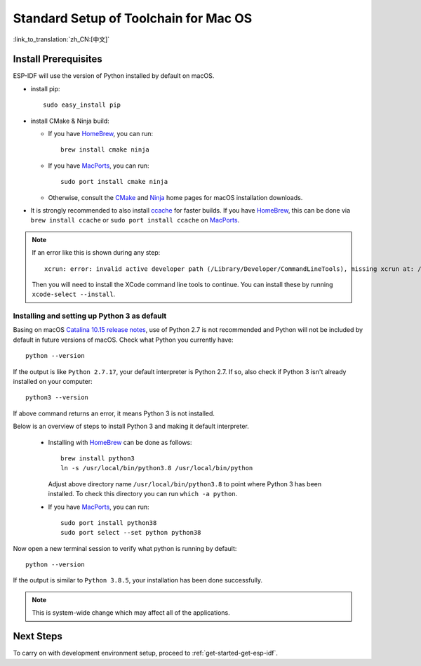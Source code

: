 **********************************************
Standard Setup of Toolchain for Mac OS
**********************************************

:link_to_translation:`zh_CN:[中文]`

Install Prerequisites
=====================

ESP-IDF will use the version of Python installed by default on macOS.

- install pip::

    sudo easy_install pip

- install CMake & Ninja build:

  - If you have HomeBrew_, you can run::

      brew install cmake ninja

  - If you have MacPorts_, you can run::

      sudo port install cmake ninja

  - Otherwise, consult the CMake_ and Ninja_ home pages for macOS installation downloads.

- It is strongly recommended to also install ccache_ for faster builds. If you have HomeBrew_, this can be done via ``brew install ccache`` or ``sudo port install ccache`` on MacPorts_.

.. note::
   If an error like this is shown during any step::

     xcrun: error: invalid active developer path (/Library/Developer/CommandLineTools), missing xcrun at: /Library/Developer/CommandLineTools/usr/bin/xcrun

   Then you will need to install the XCode command line tools to continue. You can install these by running ``xcode-select --install``.

Installing and setting up Python 3 as default
---------------------------------------------

Basing on macOS `Catalina 10.15 release notes`_, use of Python 2.7 is not recommended and Python will not be included by default in future versions of macOS. Check what Python you currently have::

  python --version

If the output is like ``Python 2.7.17``, your default interpreter is Python 2.7. If so, also check if Python 3 isn't already installed on your computer::

  python3 --version

If above command returns an error, it means Python 3 is not installed. 

Below is an overview of steps to install Python 3 and making it default interpreter. 

  - Installing with HomeBrew_ can be done as follows::

      brew install python3
      ln -s /usr/local/bin/python3.8 /usr/local/bin/python

    Adjust above directory name ``/usr/local/bin/python3.8`` to point where Python 3 has been installed. To check this directory you can run  ``which -a python``.

  - If you have MacPorts_, you can run::

      sudo port install python38
      sudo port select --set python python38

Now open a new terminal session to verify what python is running by default::

  python --version

If the output is similar to ``Python 3.8.5``, your installation has been done successfully.


.. note::

    This is system-wide change which may affect all of the applications.

Next Steps
==========

To carry on with development environment setup, proceed to :ref:`get-started-get-esp-idf`.


.. _cmake: https://cmake.org/
.. _ninja: https://ninja-build.org/
.. _ccache: https://ccache.samba.org/
.. _homebrew: https://brew.sh/
.. _MacPorts: https://www.macports.org/install.php
.. _Catalina 10.15 release notes: https://developer.apple.com/documentation/macos-release-notes/macos-catalina-10_15-release-notes
